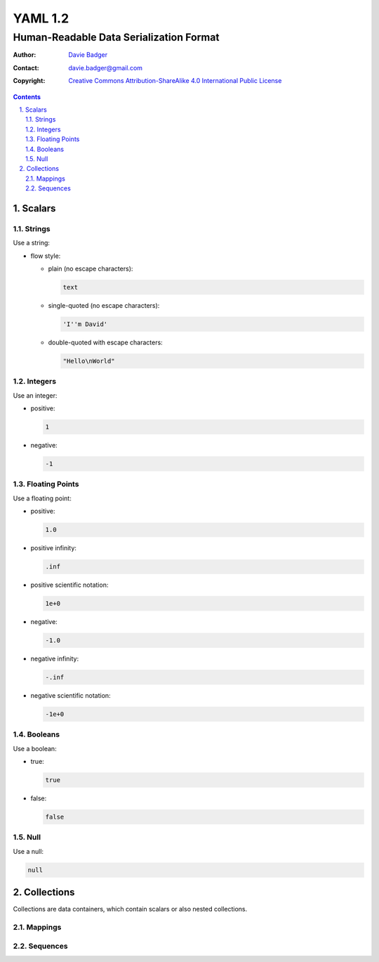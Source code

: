 ==========
 YAML 1.2
==========
------------------------------------------
 Human-Readable Data Serialization Format
------------------------------------------

:Author: `Davie Badger`_
:Contact: davie.badger@gmail.com
:Copyright:
   `Creative Commons Attribution-ShareAlike 4.0 International Public License`__

.. contents::

.. sectnum::
   :suffix: .

__ https://creativecommons.org/licenses/by-sa/4.0/

.. _Davie Badger: https://github.com/daviebadger



Scalars
=======

Strings
-------

Use a string:

* flow style:

  * plain (no escape characters):

    .. code:: yaml

       text

  * single-quoted (no escape characters):

    .. code:: yaml

       'I''m David'

  * double-quoted with escape characters:

    .. code:: yaml

       "Hello\nWorld"

Integers
--------

Use an integer:

* positive:

  .. code:: yaml

     1

* negative:

  .. code:: yaml

     -1

Floating Points
---------------

Use a floating point:

* positive:

  .. code:: yaml

     1.0

* positive infinity:

  .. code:: yaml

     .inf

* positive scientific notation:

  .. code:: yaml

     1e+0

* negative:

  .. code:: yaml

     -1.0

* negative infinity:

  .. code:: yaml

     -.inf

* negative scientific notation:

  .. code:: yaml

     -1e+0

Booleans
--------

Use a boolean:

* true:

  .. code:: yaml

     true

* false:

  .. code:: yaml

     false

Null
----

Use a null:

.. code:: yaml

   null



Collections
===========

Collections are data containers, which contain scalars or also nested
collections.

Mappings
--------

Sequences
---------
